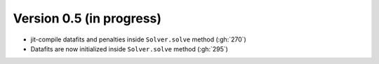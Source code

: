 .. _changes_0_5:

Version 0.5 (in progress)
-------------------------

- jit-compile datafits and penalties inside ``Solver.solve`` method (:gh:`270`)
- Datafits are now initialized inside ``Solver.solve`` method (:gh:`295`)
